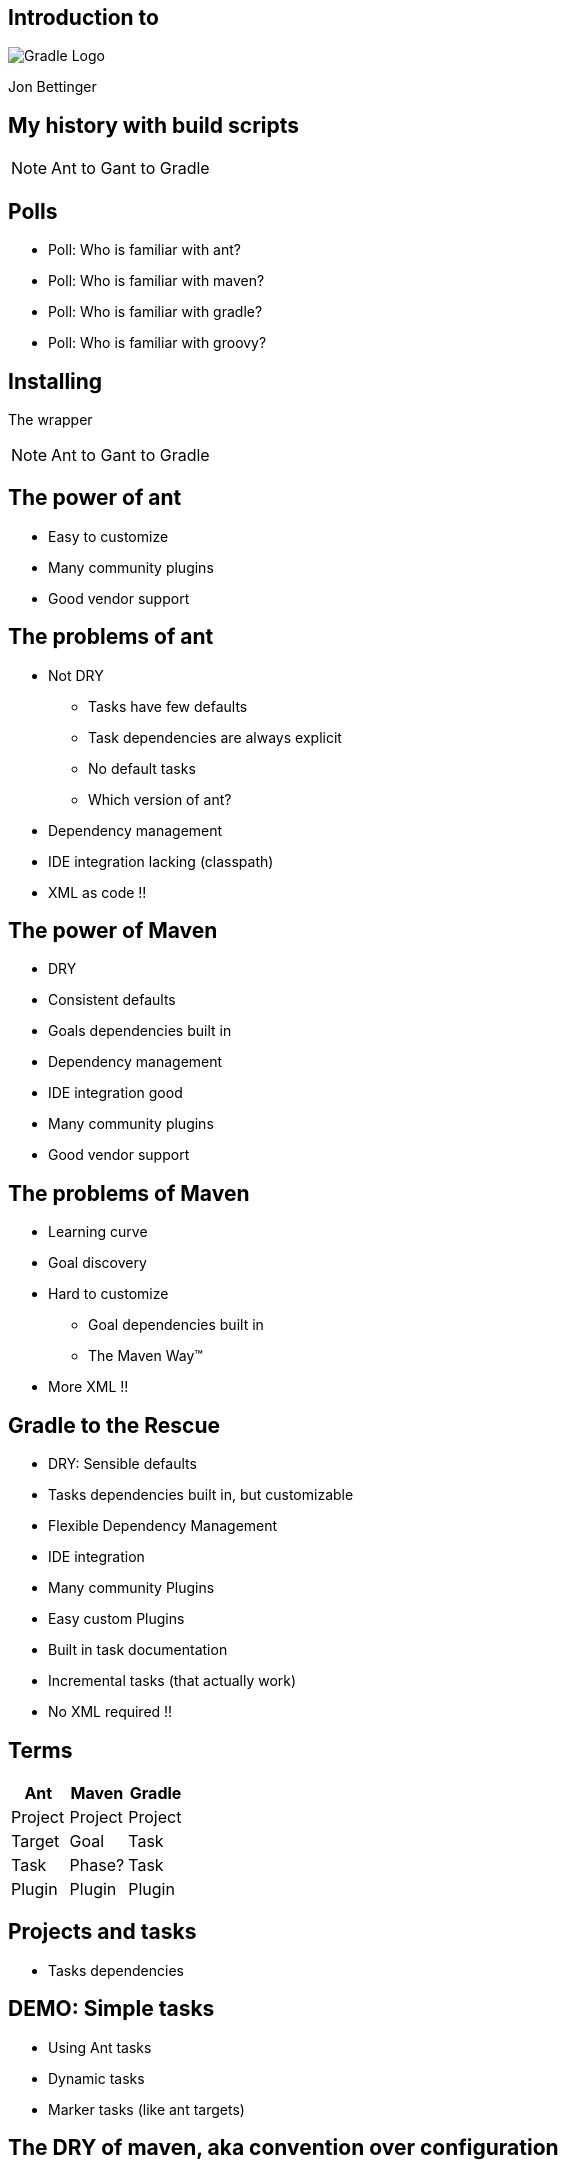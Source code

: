 :backend: revealjs
:revealjs_history: true
:imagesdir: images
:data-uri:

== Introduction to
image:gradle_logo.png[Gradle Logo]

Jon Bettinger

== My history with build scripts
[NOTE.speaker]
--
Ant to Gant to Gradle
--

== Polls

[%step]
* Poll: Who is familiar with ant?
* Poll: Who is familiar with maven?
* Poll: Who is familiar with gradle?
* Poll: Who is familiar with groovy?

== Installing

The wrapper
[NOTE.speaker]
--
Ant to Gant to Gradle
--


== The power of ant

* Easy to customize
* Many community plugins
* Good vendor support

== The problems of ant

* Not DRY
** Tasks have few defaults
** Task dependencies are always explicit
** No default tasks
** Which version of ant?
* Dependency management
* IDE integration lacking (classpath)
* XML as code !!

== The power of Maven

* DRY
* Consistent defaults
* Goals dependencies built in
* Dependency management
* IDE integration good
* Many community plugins
* Good vendor support

== The problems of Maven

* Learning curve
* Goal discovery
* Hard to customize
** Goal dependencies built in
** The Maven Way™
* More XML !!

== Gradle to the Rescue

* DRY: Sensible defaults
* Tasks dependencies built in, but customizable
* Flexible Dependency Management
* IDE integration
* Many community Plugins
* Easy custom Plugins
* Built in task documentation
* Incremental tasks (that actually work)
* No XML required !!

== Terms

[options="header"]
|=====================
|Ant     |Maven   |Gradle
|Project |Project |Project
|Target  |Goal    |Task
|Task    |Phase?  |Task
|Plugin  |Plugin  |Plugin
|=====================

== Projects and tasks

* Tasks dependencies

== DEMO: Simple tasks

* Using Ant tasks
* Dynamic tasks
* Marker tasks (like ant targets)

== The DRY of maven, aka convention over configuration

== Java plugin

== War plugin

== Dependency management

* ivy
* maven
* directory

== Gradle lifecycle
== Initialization
Gradle supports single and multi-project builds. During the
initialization phase, Gradle determines which projects are going to take
part in the build, and creates a Project instance for each of these
projects.

== Configuration

During this phase the project objects are configured. The build scripts
of all projects which are part of the build are executed.

== Execution

Based on the task name arguments passed, Gradle determines the subset of
the tasks. Gradle then executes each of the selected tasks.

== Customizing

== Settings file

== Init scripts

== Lifecycle listening

== Multi-project builds

[NOTE.speaker]
--
My notes about multip project builds
--

== Custom Plugins

Heading 2
Heading 3
Heading 4?

== Conversion from ...

* Ant
* Maven
